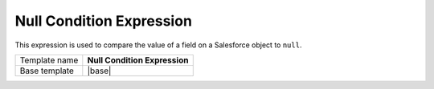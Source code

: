 Null Condition Expression
======================================

This expression is used to compare the value of a field on 
a Salesforce object to ``null``.

.. |base| replace:: :doc:`../../framework/filter-expressions/base-null-condition-expression`

+-----------------+-----------------------------------------------------------+
| Template name   | **Null Condition Expression**                             |
+-----------------+-----------------------------------------------------------+
| Base template   | |base|                                                    |
+-----------------+-----------------------------------------------------------+
